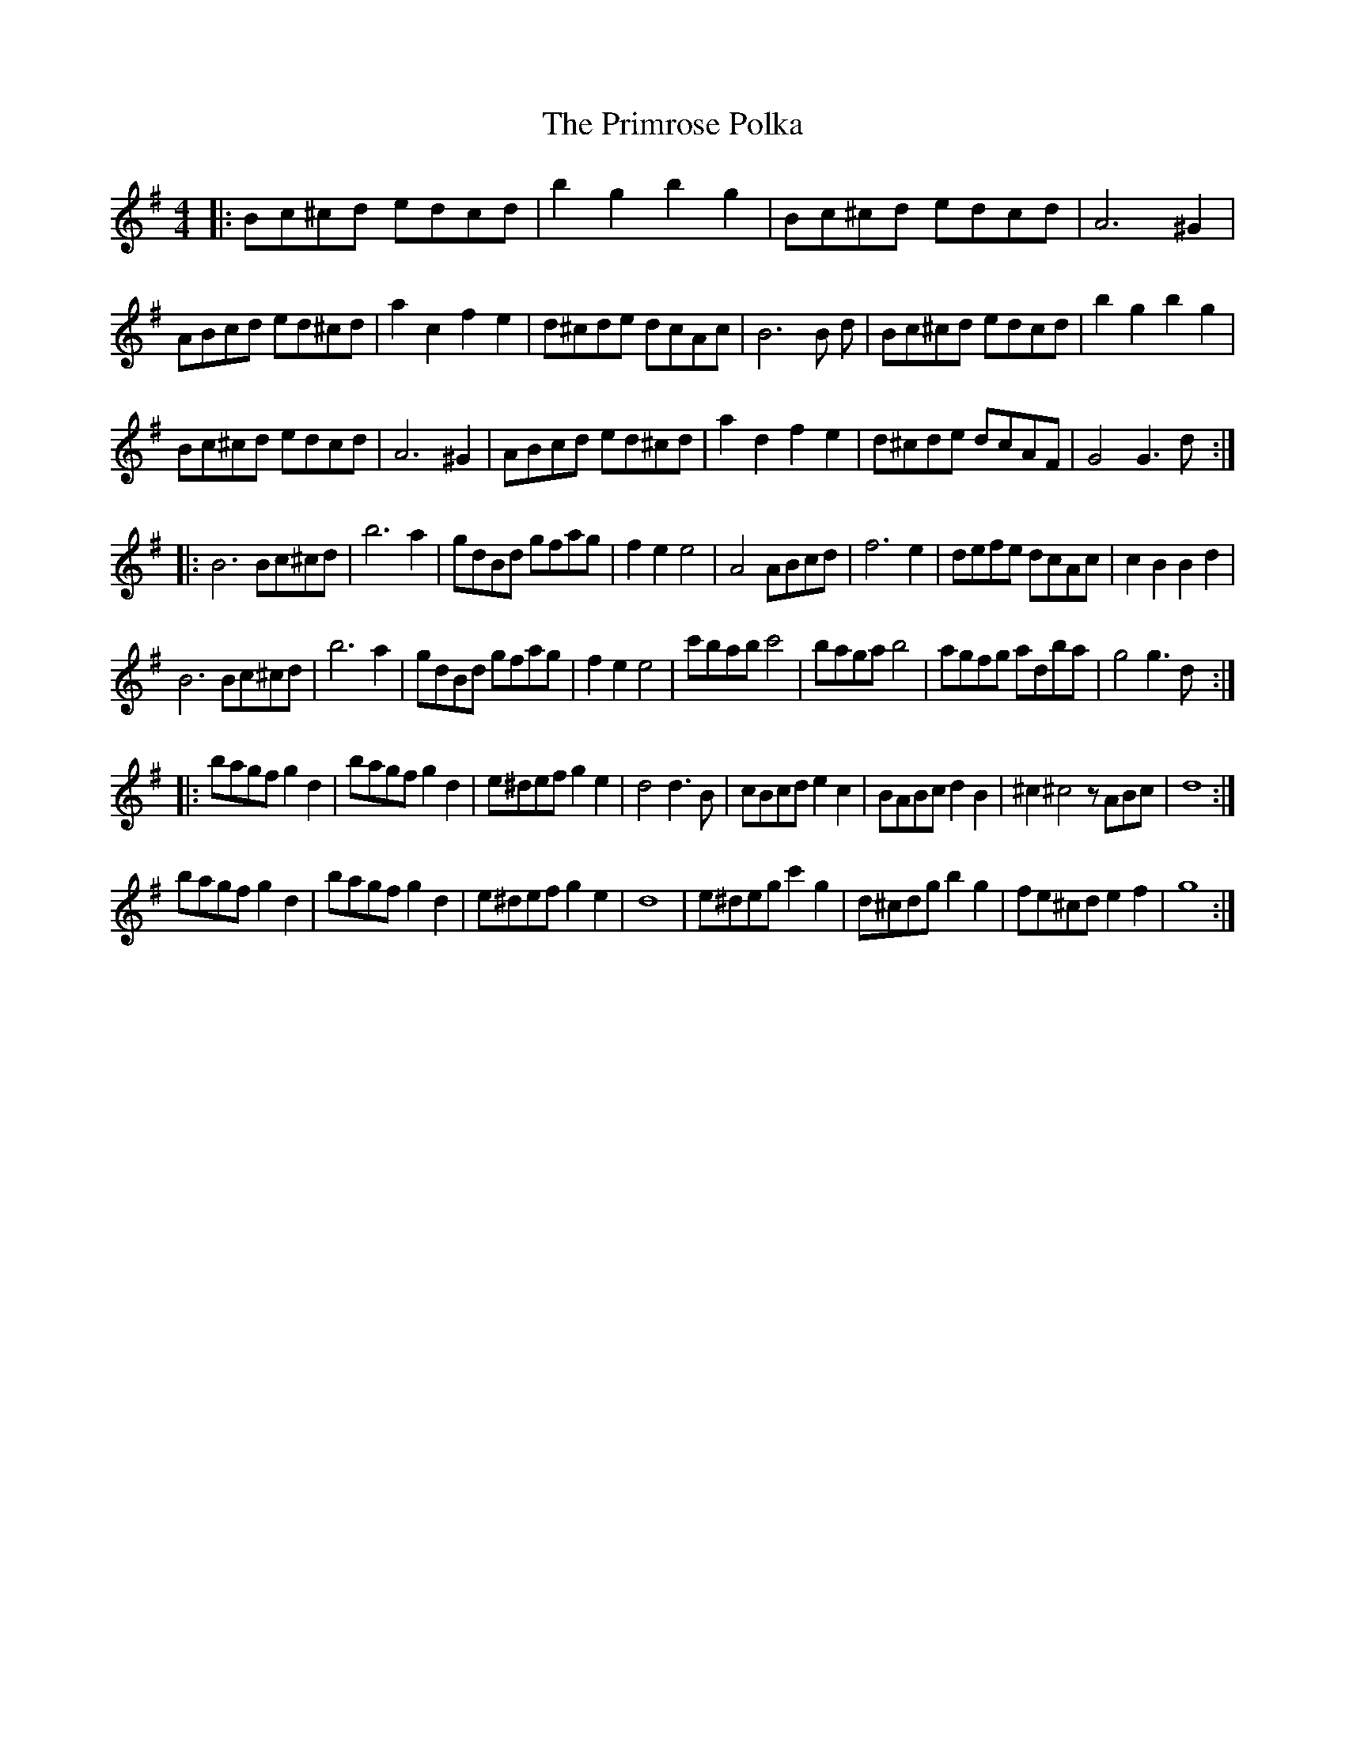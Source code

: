 X: 33094
T: Primrose Polka, The
R: barndance
M: 4/4
K: Gmajor
|:Bc^cd edcd|b2 g2 b2 g2|Bc^cd edcd|A6 ^G2|
ABcd ed^cd|a2 c2 f2 e2|d^cde dcAc|B6 B d|Bc^cd edcd|b2 g2 b2 g2|
Bc^cd edcd|A6 ^G2|ABcd ed^cd|a2 d2 f2 e2|d^cde dcAF|G4G3d:|
|:B6 Bc^cd|b6 a2|gdBd gfag|f2 e2 e4|A4 ABcd|f6 e2|defe dcAc|c2B2B2d2|
B6 Bc^cd|b6 a2|gdBd gfag|f2 e2 e4|c'bab c'4|baga b4|agfg adba|g4g3d:|
|:bagf g2 d2|bagf g2d2|e^def g2e2|d4d3 B|cBcd e2c2|BABc d2 B2|^c2 ^c4z ABc|d8:|
bagf g2 d2|bagf g2d2|e^def g2e2|d8|e^deg c'2 g2|d^cdg b2 g2|fe^cd e2f2|g8:|

